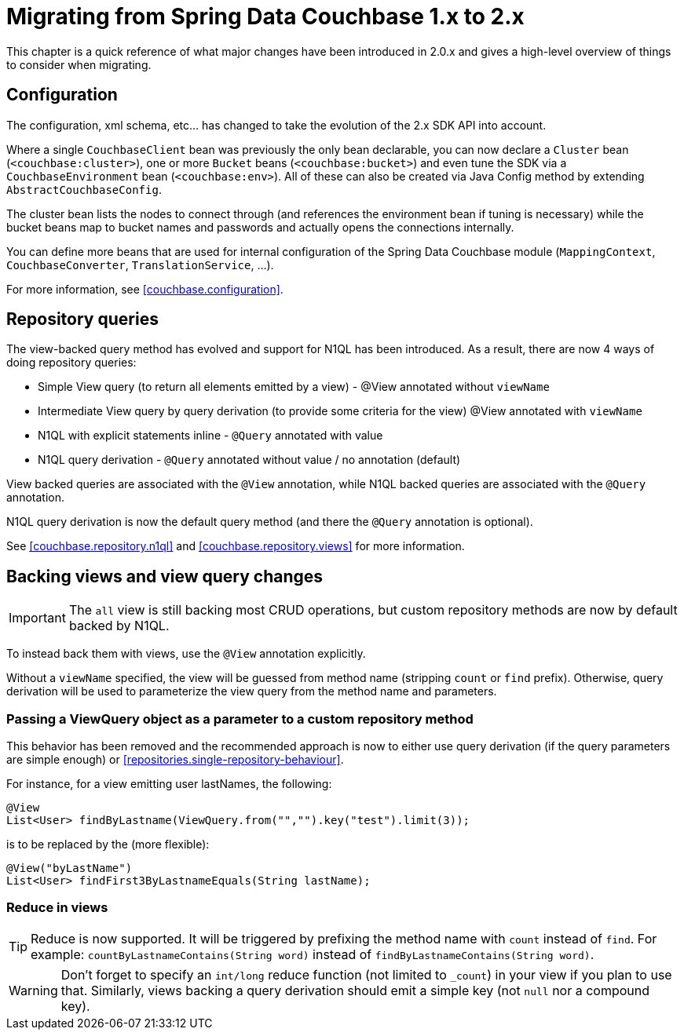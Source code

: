 [[couchbase.migrating]]
= Migrating from Spring Data Couchbase 1.x to 2.x

This chapter is a quick reference of what major changes have been introduced in 2.0.x and gives a high-level overview of things to consider when migrating.

[[couchbase.migrating.configuration]]
== Configuration
The configuration, xml schema, etc... has changed to take the evolution of the 2.x SDK API into account.

Where a single `CouchbaseClient` bean was previously the only bean declarable, you can now declare a `Cluster` bean (`<couchbase:cluster>`), one or more `Bucket` beans (`<couchbase:bucket>`) and even tune the SDK via a `CouchbaseEnvironment` bean (`<couchbase:env>`). All of these can also be created via Java Config method by extending `AbstractCouchbaseConfig`.

The cluster bean lists the nodes to connect through (and references the environment bean if tuning is necessary) while the bucket beans map to bucket names and passwords and actually opens the connections internally.

You can define more beans that are used for internal configuration of the Spring Data Couchbase module (`MappingContext`, `CouchbaseConverter`, `TranslationService`, ...).

For more information, see <<couchbase.configuration>>.

[[couchbase.migrating.repository-queries]]
== Repository queries
The view-backed query method has evolved and support for N1QL has been introduced. As a result, there are now 4 ways of doing repository queries:

 * Simple View query (to return all elements emitted by a view) - @View annotated without `viewName`
 * Intermediate View query by query derivation (to provide some criteria for the view) @View annotated with `viewName`
 * N1QL with explicit statements inline - `@Query` annotated with value
 * N1QL query derivation - `@Query` annotated without value / no annotation (default)

View backed queries are associated with the `@View` annotation, while N1QL backed queries are associated with the `@Query` annotation.

N1QL query derivation is now the default query method (and there the `@Query` annotation is optional).

See <<couchbase.repository.n1ql>> and <<couchbase.repository.views>> for more information.

[[couchbase.migrating.backing-views]]
== Backing views and view query changes
IMPORTANT: The `all` view is still backing most CRUD operations, but custom repository methods are now by default backed by N1QL.

To instead back them with views, use the `@View` annotation explicitly.

Without a `viewName` specified, the view will be guessed from method name (stripping `count` or `find` prefix).
Otherwise, query derivation will be used to parameterize the view query from the method name and parameters.

[[couchbase.migrating.view-query]]
=== Passing a ViewQuery object as a parameter to a custom repository method
This behavior has been removed and the recommended approach is now to either use query derivation (if the query parameters are simple enough) or <<repositories.single-repository-behaviour>>.

For instance, for a view emitting user lastNames, the following:

[source,java]
----
@View
List<User> findByLastname(ViewQuery.from("","").key("test").limit(3));
----

is to be replaced by the (more flexible):

[source,java]
----
@View("byLastName")
List<User> findFirst3ByLastnameEquals(String lastName);
----

[[couchbase.migrating.reduce-in-views]]
=== Reduce in views
TIP: Reduce is now supported. It will be triggered by prefixing the method name with `count` instead of `find`.
For example: `countByLastnameContains(String word)` instead of `findByLastnameContains(String word)`.

WARNING: Don't forget to specify an `int/long` reduce function (not limited to `_count`) in your view if you plan to use that. Similarly, views backing a query derivation should emit a simple key (not `null` nor a compound key).

